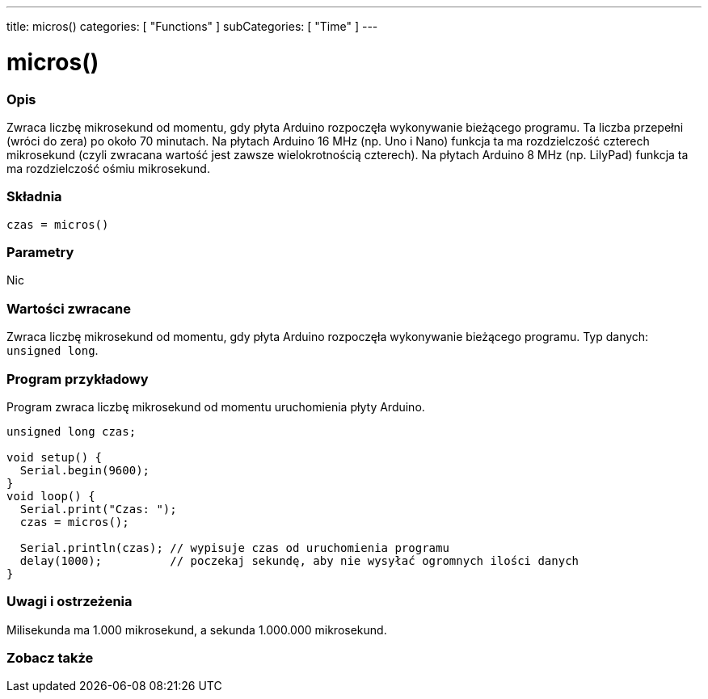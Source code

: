 ---
title: micros()
categories: [ "Functions" ]
subCategories: [ "Time" ]
---





= micros()


// POCZĄTEK SEKCJI OPISOWEJ
[#overview]
--

[float]
=== Opis
Zwraca liczbę mikrosekund od momentu, gdy płyta Arduino rozpoczęła wykonywanie bieżącego programu. Ta liczba przepełni (wróci do zera) po około 70 minutach. Na płytach Arduino 16 MHz (np. Uno i Nano) funkcja ta ma rozdzielczość czterech mikrosekund (czyli zwracana wartość jest zawsze wielokrotnością czterech). Na płytach Arduino 8 MHz (np. LilyPad) funkcja ta ma rozdzielczość ośmiu mikrosekund.
[%hardbreaks]


[float]
=== Składnia
`czas = micros()`


[float]
=== Parametry
Nic


[float]
=== Wartości zwracane
Zwraca liczbę mikrosekund od momentu, gdy płyta Arduino rozpoczęła wykonywanie bieżącego programu. Typ danych: `unsigned long`.

--
// KONIEC SEKCJI OPISOWEJ




// POCZĄTEK SEKCJI JAK UŻYWAĆ
[#howtouse]
--

[float]
=== Program przykładowy
// Poniżej dodaj przykładowy program i opisz jego działanie   ►►►►► TA SEKCJA JEST OBOWIĄZKOWA ◄◄◄◄◄
Program zwraca liczbę mikrosekund od momentu uruchomienia płyty Arduino.

[source,arduino]
----
unsigned long czas;

void setup() {
  Serial.begin(9600);
}
void loop() {
  Serial.print("Czas: ");
  czas = micros();

  Serial.println(czas); // wypisuje czas od uruchomienia programu
  delay(1000);          // poczekaj sekundę, aby nie wysyłać ogromnych ilości danych
}
----
[%hardbreaks]

[float]
=== Uwagi i ostrzeżenia
Milisekunda ma 1.000 mikrosekund, a sekunda 1.000.000 mikrosekund.

--
// KONIEC SEKCJI JAK UŻYWAĆ


// POCZĄTEK SEKCJI ZOBACZ TAKŻE
[#see_also]
--

[float]
=== Zobacz także

--
// KONIEC SEKCJI ZOBACZ TAKŻE
